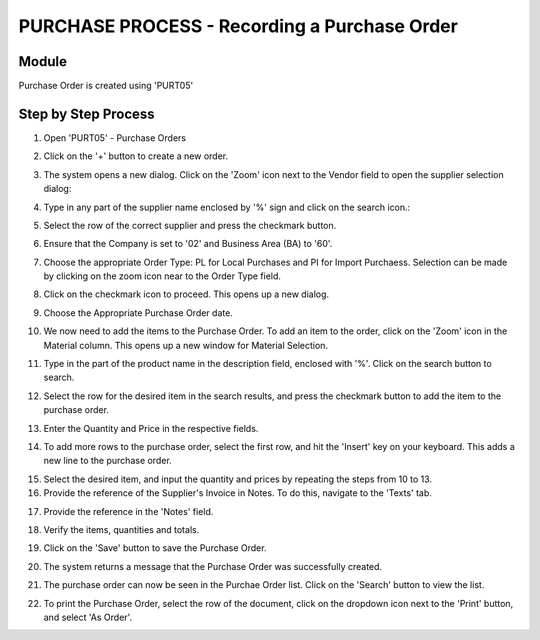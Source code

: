 PURCHASE PROCESS - Recording a Purchase Order
*********************************************

Module
---------
Purchase Order is created using 'PURT05'


Step by Step Process
--------------------

1. Open 'PURT05' - Purchase Orders

.. image:: step001.PNG
	:align: center
	:scale: 75%
	:alt: FINT89 Filters

2. Click on the '+' button to create a new order.

.. image:: step002.PNG
	:align: center
	:scale: 75%
	:alt: FINT89 Filters

	.. note:: Make sure that no documents are selected when clicking the '+' button. In case any purchase order is selected while clicking the button, the system copies all the items from the selected purchase order to the new purchase order. This is referred as 'Creation of Purchase Order by Reference' and comes handly when copying the items from purchase orders.

3. The system opens a new dialog. Click on the 'Zoom' icon next to the Vendor field to open the supplier selection dialog:

.. image:: step003.PNG
	:align: center
	:scale: 75%
	:alt: FINT89 Filters

4. Type in any part of the supplier name enclosed by '%' sign and click on the search icon.:

.. image:: step004.PNG
	:align: center
	:scale: 75%
	:alt: FINT89 Filters

5. Select the row of the correct supplier and press the checkmark button.

.. image:: step005.PNG
	:align: center
	:scale: 75%
	:alt: FINT89 Filters

	.. note:: In cases where the supplier code is not available in the system, kindly contact the back office for the creation of the supplier record.

6. Ensure that the Company is set to '02' and Business Area (BA) to '60'.

.. image:: step006.PNG
	:align: center
	:scale: 75%
	:alt: FINT89 Filters

7. Choose the appropriate Order Type: PL for Local Purchases and PI for Import Purchaess. Selection can be made by clicking on the zoom icon near to the Order Type field.

.. image:: step007.PNG
	:align: center
	:scale: 75%
	:alt: FINT89 Filters

8. Click on the checkmark icon to proceed. This opens up a new dialog.

.. image:: step008.PNG
	:align: center
	:scale: 75%
	:alt: FINT89 Filters

9. Choose the Appropriate Purchase Order date.

.. image:: step009.PNG
	:align: center
	:scale: 75%
	:alt: FINT89 Filters

10. We now need to add the items to the Purchase Order. To add an item to the order, click on the 'Zoom' icon in the Material column. This opens up a new window for Material Selection.

.. image:: step010.PNG
	:align: center
	:scale: 75%
	:alt: FINT89 Filters

11. Type in the part of the product name in the description field, enclosed with '%'. Click on the search button to search.

.. image:: step011.PNG
	:align: center
	:scale: 75%
	:alt: FINT89 Filters

12. Select the row for the desired item in the search results, and press the checkmark button to add the item to the purchase order.

.. image:: step012.PNG
	:align: center
	:scale: 75%
	:alt: FINT89 Filters

	.. note:: In cases where the item is new, the material code might not be available in the system for selection. In this case, kinldy contact the back office with the product details (preferably with the EAN Code) for creation of the material code in system.

13. Enter the Quantity and Price in the respective fields.

.. image:: step013.PNG
	:align: center
	:scale: 75%
	:alt: FINT89 Filters

14. To add more rows to the purchase order, select the first row, and hit the 'Insert' key on your keyboard. This adds a new line to the purchase order.

.. image:: step014.PNG
	:align: center
	:scale: 75%
	:alt: FINT89 Filters

15. Select the desired item, and input the quantity and prices by repeating the steps from 10 to 13.

16. Provide the reference of the Supplier's Invoice in Notes. To do this, navigate to the 'Texts' tab.

.. image:: step016.PNG
	:align: center
	:scale: 75%
	:alt: FINT89 Filters

17. Provide the reference in the 'Notes' field.

.. image:: step017.PNG
	:align: center
	:scale: 75%
	:alt: FINT89 Filters

18. Verify the items, quantities and totals.

.. image:: step018.PNG
	:align: center
	:scale: 75%
	:alt: FINT89 Filters

19. Click on the 'Save' button to save the Purchase Order.

.. image:: step019.PNG
	:align: center
	:scale: 75%
	:alt: FINT89 Filters

20. The system returns a message that the Purchase Order was successfully created.

.. image:: step020.PNG
	:align: center
	:scale: 75%
	:alt: FINT89 Filters

21. The purchase order can now be seen in the Purchae Order list. Click on the 'Search' button to view the list.

.. image:: step021.PNG
	:align: center
	:scale: 75%
	:alt: FINT89 Filters

22. To print the Purchase Order, select the row of the document, click on the dropdown icon next to the 'Print' button, and select 'As Order'.

.. image:: step022.PNG
	:align: center
	:scale: 75%
	:alt: FINT89 Filters